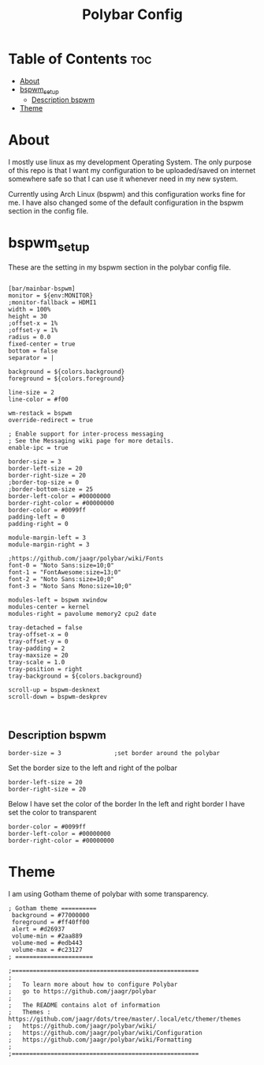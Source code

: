 #+TITLE: Polybar Config
#+PROPERTY:

* Table of Contents :toc:
- [[#about][About]]
- [[#bspwm_setup][bspwm_setup]]
  - [[#description-bspwm][Description bspwm]]
- [[#theme][Theme]]

* About
I mostly use linux as my development Operating System. The only purpose of this repo is that
I want my configuration to be uploaded/saved on internet somewhere safe so that I can use it
whenever need in my new system.

Currently using Arch Linux (bspwm) and this configuration works fine for me.
I have also changed some of the default configuration in the bspwm section in the config file.

* bspwm_setup
These are the setting in my bspwm section in the polybar config file.

#+BEGIN_SRC

[bar/mainbar-bspwm]
monitor = ${env:MONITOR}
;monitor-fallback = HDMI1
width = 100%
height = 30
;offset-x = 1%
;offset-y = 1%
radius = 0.0
fixed-center = true
bottom = false
separator = |

background = ${colors.background}
foreground = ${colors.foreground}

line-size = 2
line-color = #f00

wm-restack = bspwm
override-redirect = true

; Enable support for inter-process messaging
; See the Messaging wiki page for more details.
enable-ipc = true

border-size = 3
border-left-size = 20
border-right-size = 20
;border-top-size = 0
;border-bottom-size = 25
border-left-color = #00000000
border-right-color = #00000000
border-color = #0099ff
padding-left = 0
padding-right = 0

module-margin-left = 3
module-margin-right = 3

;https://github.com/jaagr/polybar/wiki/Fonts
font-0 = "Noto Sans:size=10;0"
font-1 = "FontAwesome:size=13;0"
font-2 = "Noto Sans:size=10;0"
font-3 = "Noto Sans Mono:size=10;0"

modules-left = bspwm xwindow
modules-center = kernel
modules-right = pavolume memory2 cpu2 date

tray-detached = false
tray-offset-x = 0
tray-offset-y = 0
tray-padding = 2
tray-maxsize = 20
tray-scale = 1.0
tray-position = right
tray-background = ${colors.background}

scroll-up = bspwm-desknext
scroll-down = bspwm-deskprev


#+END_SRC


** Description bspwm

#+BEGIN_SRC
border-size = 3               ;set border around the polybar
#+END_SRC


Set the border size to the left and right of the polbar
#+BEGIN_SRC
border-left-size = 20
border-right-size = 20
#+END_SRC


Below I have set the color of the border 
In the left and right border I have set the color to transparent 
#+BEGIN_SRC
border-color = #0099ff
border-left-color = #00000000
border-right-color = #00000000
#+END_SRC

* Theme
I am using Gotham theme of polybar with some transparency.
#+BEGIN_SRC
; Gotham theme ==========
 background = #77000000
 foreground = #ff40ff00
 alert = #d26937
 volume-min = #2aa889
 volume-med = #edb443
 volume-max = #c23127
; ======================
#+END_SRC



#+BEGIN_SRC
;=====================================================
;
;   To learn more about how to configure Polybar
;   go to https://github.com/jaagr/polybar
;
;   The README contains alot of information
; 	Themes : https://github.com/jaagr/dots/tree/master/.local/etc/themer/themes
;   https://github.com/jaagr/polybar/wiki/
;   https://github.com/jaagr/polybar/wiki/Configuration
;   https://github.com/jaagr/polybar/wiki/Formatting
;
;=====================================================
#+END_SRC
